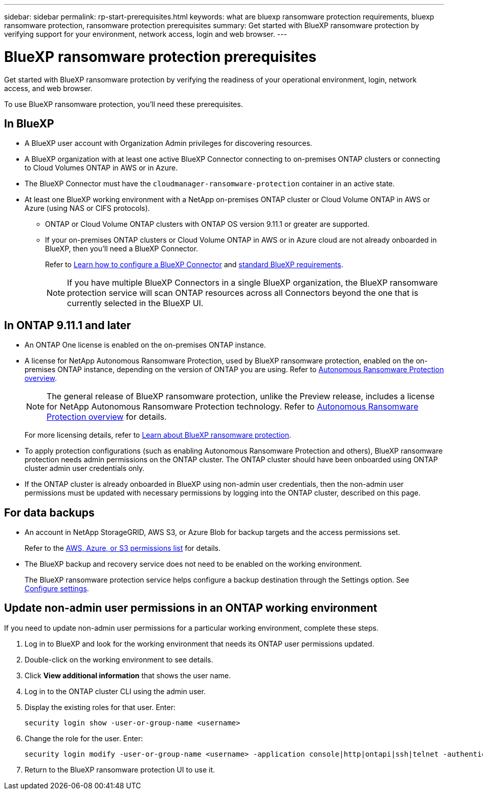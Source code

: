 ---
sidebar: sidebar
permalink: rp-start-prerequisites.html
keywords: what are bluexp ransomware protection requirements, bluexp ransomware protection, ransomware protection prerequisites
summary: Get started with BlueXP ransomware protection by verifying support for your environment, network access, login and web browser.
---

= BlueXP ransomware protection prerequisites
:hardbreaks:
:icons: font
:imagesdir: ./media/get-started/

[.lead]
Get started with BlueXP ransomware protection by verifying the readiness of your operational environment, login, network access, and web browser.

To use BlueXP ransomware protection, you'll need these prerequisites. 


== In BlueXP 


* A BlueXP user account with Organization Admin privileges for discovering resources.

* A BlueXP organization with at least one active BlueXP Connector connecting to on-premises ONTAP clusters or connecting to Cloud Volumes ONTAP in AWS or in Azure. 

* The BlueXP Connector must have the `cloudmanager-ransomware-protection` container in an active state. 


* At least one BlueXP working environment with a NetApp on-premises ONTAP cluster or Cloud Volume ONTAP in AWS or Azure (using NAS or CIFS protocols).

** ONTAP or Cloud Volume ONTAP clusters with ONTAP OS version 9.11.1 or greater are supported. 

** If your on-premises ONTAP clusters or Cloud Volume ONTAP in AWS or in Azure cloud are not already onboarded in BlueXP, then you'll need a BlueXP Connector. 
+
Refer to https://docs.netapp.com/us-en/bluexp-setup-admin/concept-connectors.html[Learn how to configure a BlueXP Connector] and https://docs.netapp.com/us-en/cloud-manager-setup-admin/reference-checklist-cm.html[standard BlueXP requirements^].
+
NOTE: If you have multiple BlueXP Connectors in a single BlueXP organization, the BlueXP ransomware protection service will scan ONTAP resources across all Connectors beyond the one that is currently selected in the BlueXP UI. 

//All source and working environments must be in the same BlueXP organization. 


//** A BlueXP Connector per each Virtual Private Cloud (VPC) or on an on-premises region must be set up in BlueXP. Refer to https://docs.netapp.com/us-en/cloud-manager-setup-admin/concept-connectors.html[BlueXP documentation to configure the Connector^].

== In ONTAP 9.11.1 and later

* An ONTAP One license is enabled on the on-premises ONTAP instance.


* A license for NetApp Autonomous Ransomware Protection, used by BlueXP ransomware protection, enabled on the on-premises ONTAP instance, depending on the version of ONTAP you are using. Refer to https://docs.netapp.com/us-en/ontap/anti-ransomware/index.html[Autonomous Ransomware Protection overview^].
+
NOTE: The general release of BlueXP ransomware protection, unlike the Preview release, includes a license for NetApp Autonomous Ransomware Protection technology. Refer to https://docs.netapp.com/us-en/ontap/anti-ransomware/index.html[Autonomous Ransomware Protection overview^] for details.
+
For more licensing details, refer to link:concept-ransomware-protection.html[Learn about BlueXP ransomware protection].

* To apply protection configurations (such as enabling Autonomous Ransomware Protection and others), BlueXP ransomware protection needs admin permissions on the ONTAP cluster. The ONTAP cluster should have been onboarded using ONTAP cluster admin user credentials only. 

* If the ONTAP cluster is already onboarded in BlueXP using non-admin user credentials, then the non-admin user permissions must be updated with necessary permissions by logging into the ONTAP cluster, described on this page. 


== For data backups

* An account in NetApp StorageGRID, AWS S3, or Azure Blob for backup targets and the access permissions set. 
+
Refer to the https://docs.netapp.com/us-en/bluexp-setup-admin/reference-permissions.html[AWS, Azure, or S3 permissions list^] for details. 

* The BlueXP backup and recovery service does not need to be enabled on the working environment. 
+
The BlueXP ransomware protection service helps configure a backup destination through the Settings option. See link:rp-use-settings.html[Configure settings].


== Update non-admin user permissions in an ONTAP working environment

If you need to update non-admin user permissions for a particular working environment, complete these steps. 


.  Log in to BlueXP and look for the working environment that needs its ONTAP user permissions updated. 

. Double-click on the working environment to see details. 
. Click *View additional information* that shows the user name. 
. Log in to the ONTAP cluster CLI using the admin user. 
. Display the existing roles for that user. Enter: 
+
----
security login show -user-or-group-name <username>
----

. Change the role for the user. Enter: 
+
----
security login modify -user-or-group-name <username> -application console|http|ontapi|ssh|telnet -authentication-method password -role admin
----

. Return to the BlueXP ransomware protection UI to use it. 